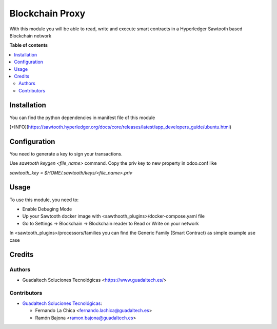 ==========================
Blockchain Proxy
==========================

With this module you will be able to read, write and execute smart contracts in a Hyperledger Sawtooth based Blockchain network

**Table of contents**

.. contents::
   :local:

Installation
============

You can find the python dependencies in manifest file of this module

[+INFO](https://sawtooth.hyperledger.org/docs/core/releases/latest/app_developers_guide/ubuntu.html)

Configuration
=============

You need to generate a key to sign your transactions.

Use `sawtooth keygen <file_name>` command.
Copy the priv key to new property in odoo.conf like

`sawtooth_key = $HOME/.sawtooth/keys/<file_name>.priv`

Usage
=====

To use this module, you need to:

* Enable Debuging Mode
* Up your Sawtooth docker image with <sawthooth_plugins>/docker-compose.yaml file
* Go to Settings -> Blockchain -> Blockchain reader to Read or Write on your network

In <sawtooth_plugins>/processors/families you can find the Generic Family (Smart Contract) as simple example use case

Credits
=======

Authors
~~~~~~~

* Guadaltech Soluciones Tecnológicas <https://www.guadaltech.es/>

Contributors
~~~~~~~~~~~~

* `Guadaltech Soluciones Tecnológicas <https://www.guadaltech.es/>`_:

  * Fernando La Chica <fernando.lachica@guadaltech.es>
  * Ramón Bajona <ramon.bajona@guadaltech.es>